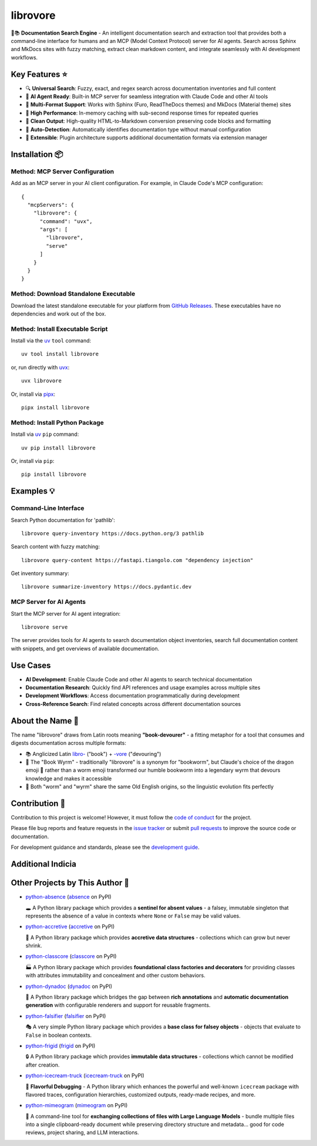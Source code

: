 .. vim: set fileencoding=utf-8:
.. -*- coding: utf-8 -*-
.. +--------------------------------------------------------------------------+
   |                                                                          |
   | Licensed under the Apache License, Version 2.0 (the "License");          |
   | you may not use this file except in compliance with the License.         |
   | You may obtain a copy of the License at                                  |
   |                                                                          |
   |     http://www.apache.org/licenses/LICENSE-2.0                           |
   |                                                                          |
   | Unless required by applicable law or agreed to in writing, software      |
   | distributed under the License is distributed on an "AS IS" BASIS,        |
   | WITHOUT WARRANTIES OR CONDITIONS OF ANY KIND, either express or implied. |
   | See the License for the specific language governing permissions and      |
   | limitations under the License.                                           |
   |                                                                          |
   +--------------------------------------------------------------------------+

*******************************************************************************
                               librovore
*******************************************************************************

.. image:: https://img.shields.io/pypi/v/librovore
   :alt: Package Version
   :target: https://pypi.org/project/librovore/

.. image:: https://img.shields.io/pypi/status/librovore
   :alt: PyPI - Status
   :target: https://pypi.org/project/librovore/

.. image:: https://github.com/emcd/python-librovore/actions/workflows/tester.yaml/badge.svg?branch=master&event=push
   :alt: Tests Status
   :target: https://github.com/emcd/python-librovore/actions/workflows/tester.yaml

.. image:: https://emcd.github.io/python-librovore/coverage.svg
   :alt: Code Coverage Percentage
   :target: https://github.com/emcd/python-librovore/actions/workflows/tester.yaml

.. image:: https://img.shields.io/github/license/emcd/python-librovore
   :alt: Project License
   :target: https://github.com/emcd/python-librovore/blob/master/LICENSE.txt

.. image:: https://img.shields.io/pypi/pyversions/librovore
   :alt: Python Versions
   :target: https://pypi.org/project/librovore/


🐲📚 **Documentation Search Engine** - An intelligent documentation search and
extraction tool that provides both a command-line interface for humans and an
MCP (Model Context Protocol) server for AI agents. Search across Sphinx and
MkDocs sites with fuzzy matching, extract clean markdown content, and integrate
seamlessly with AI development workflows.


Key Features ⭐
===============================================================================

* 🔍 **Universal Search**: Fuzzy, exact, and regex search across documentation inventories and full content
* 🤖 **AI Agent Ready**: Built-in MCP server for seamless integration with Claude Code and other AI tools
* 📖 **Multi-Format Support**: Works with Sphinx (Furo, ReadTheDocs themes) and MkDocs (Material theme) sites
* 🚀 **High Performance**: In-memory caching with sub-second response times for repeated queries
* 🧹 **Clean Output**: High-quality HTML-to-Markdown conversion preserving code blocks and formatting
* 🎯 **Auto-Detection**: Automatically identifies documentation type without manual configuration
* 🔌 **Extensible**: Plugin architecture supports additional documentation formats via extension manager


Installation 📦
===============================================================================

Method: MCP Server Configuration
-------------------------------------------------------------------------------

Add as an MCP server in your AI client configuration. For example, in Claude
Code's MCP configuration:

::

    {
      "mcpServers": {
        "librovore": {
          "command": "uvx",
          "args": [
            "librovore",
            "serve"
          ]
        }
      }
    }

Method: Download Standalone Executable
-------------------------------------------------------------------------------

Download the latest standalone executable for your platform from `GitHub
Releases <https://github.com/emcd/python-librovore/releases>`_. These
executables have no dependencies and work out of the box.

Method: Install Executable Script
-------------------------------------------------------------------------------

Install via the `uv <https://github.com/astral-sh/uv/blob/main/README.md>`_
``tool`` command:

::

    uv tool install librovore

or, run directly with `uvx
<https://github.com/astral-sh/uv/blob/main/README.md>`_:

::

    uvx librovore

Or, install via `pipx <https://pipx.pypa.io/stable/installation/>`_:

::

    pipx install librovore

Method: Install Python Package
-------------------------------------------------------------------------------

Install via `uv <https://github.com/astral-sh/uv/blob/main/README.md>`_ ``pip``
command:

::

    uv pip install librovore

Or, install via ``pip``:

::

    pip install librovore


Examples 💡
===============================================================================

Command-Line Interface
-------------------------------------------------------------------------------

Search Python documentation for 'pathlib':

::

    librovore query-inventory https://docs.python.org/3 pathlib

Search content with fuzzy matching:

::

    librovore query-content https://fastapi.tiangolo.com "dependency injection"

Get inventory summary:

::

    librovore summarize-inventory https://docs.pydantic.dev

MCP Server for AI Agents
-------------------------------------------------------------------------------

Start the MCP server for AI agent integration:

::

    librovore serve

The server provides tools for AI agents to search documentation object
inventories, search full documentation content with snippets, and get overviews
of available documentation.

Use Cases
===============================================================================

* **AI Development**: Enable Claude Code and other AI agents to search technical documentation
* **Documentation Research**: Quickly find API references and usage examples across multiple sites
* **Development Workflows**: Access documentation programmatically during development
* **Cross-Reference Search**: Find related concepts across different documentation sources


About the Name 📝
===============================================================================

The name "librovore" draws from Latin roots meaning **"book-devourer"** - a
fitting metaphor for a tool that consumes and digests documentation across
multiple formats:

* 📚 Anglicized Latin `libro- <https://en.wiktionary.org/wiki/libro->`_ ("book") + `-vore <https://en.wiktionary.org/wiki/-vore>`_ ("devouring")
* 🐲 The "Book Wyrm" - traditionally "librovore" is a synonym for "bookworm", but Claude's choice of the dragon emoji 🐲 rather than a worm emoji transformed our humble bookworm into a legendary wyrm that devours knowledge and makes it accessible
* 📖 Both "worm" and "wyrm" share the same Old English origins, so the linguistic evolution fits perfectly


Contribution 🤝
===============================================================================

Contribution to this project is welcome! However, it must follow the `code of
conduct
<https://emcd.github.io/python-project-common/stable/sphinx-html/common/conduct.html>`_
for the project.

Please file bug reports and feature requests in the `issue tracker
<https://github.com/emcd/python-librovore/issues>`_ or submit `pull
requests <https://github.com/emcd/python-librovore/pulls>`_ to
improve the source code or documentation.

For development guidance and standards, please see the `development guide
<https://emcd.github.io/python-librovore/stable/sphinx-html/contribution.html#development>`_.


Additional Indicia
===============================================================================

.. image:: https://img.shields.io/github/last-commit/emcd/python-librovore
   :alt: GitHub last commit
   :target: https://github.com/emcd/python-librovore

.. image:: https://img.shields.io/endpoint?url=https://raw.githubusercontent.com/copier-org/copier/master/img/badge/badge-grayscale-inverted-border-orange.json
   :alt: Copier
   :target: https://github.com/copier-org/copier

.. image:: https://img.shields.io/badge/%F0%9F%A5%9A-Hatch-4051b5.svg
   :alt: Hatch
   :target: https://github.com/pypa/hatch

.. image:: https://img.shields.io/badge/pre--commit-enabled-brightgreen?logo=pre-commit
   :alt: pre-commit
   :target: https://github.com/pre-commit/pre-commit

.. image:: https://microsoft.github.io/pyright/img/pyright_badge.svg
   :alt: Pyright
   :target: https://microsoft.github.io/pyright

.. image:: https://img.shields.io/endpoint?url=https://raw.githubusercontent.com/astral-sh/ruff/main/assets/badge/v2.json
   :alt: Ruff
   :target: https://github.com/astral-sh/ruff

.. image:: https://img.shields.io/pypi/implementation/librovore
   :alt: PyPI - Implementation
   :target: https://pypi.org/project/librovore/

.. image:: https://img.shields.io/pypi/wheel/librovore
   :alt: PyPI - Wheel
   :target: https://pypi.org/project/librovore/


Other Projects by This Author 🌟
===============================================================================


* `python-absence <https://github.com/emcd/python-absence>`_ (`absence <https://pypi.org/project/absence/>`_ on PyPI)

  🕳️ A Python library package which provides a **sentinel for absent values** - a falsey, immutable singleton that represents the absence of a value in contexts where ``None`` or ``False`` may be valid values.
* `python-accretive <https://github.com/emcd/python-accretive>`_ (`accretive <https://pypi.org/project/accretive/>`_ on PyPI)

  🌌 A Python library package which provides **accretive data structures** - collections which can grow but never shrink.
* `python-classcore <https://github.com/emcd/python-classcore>`_ (`classcore <https://pypi.org/project/classcore/>`_ on PyPI)

  🏭 A Python library package which provides **foundational class factories and decorators** for providing classes with attributes immutability and concealment and other custom behaviors.
* `python-dynadoc <https://github.com/emcd/python-dynadoc>`_ (`dynadoc <https://pypi.org/project/dynadoc/>`_ on PyPI)

  📝 A Python library package which bridges the gap between **rich annotations** and **automatic documentation generation** with configurable renderers and support for reusable fragments.
* `python-falsifier <https://github.com/emcd/python-falsifier>`_ (`falsifier <https://pypi.org/project/falsifier/>`_ on PyPI)

  🎭 A very simple Python library package which provides a **base class for falsey objects** - objects that evaluate to ``False`` in boolean contexts.
* `python-frigid <https://github.com/emcd/python-frigid>`_ (`frigid <https://pypi.org/project/frigid/>`_ on PyPI)

  🔒 A Python library package which provides **immutable data structures** - collections which cannot be modified after creation.
* `python-icecream-truck <https://github.com/emcd/python-icecream-truck>`_ (`icecream-truck <https://pypi.org/project/icecream-truck/>`_ on PyPI)

  🍦 **Flavorful Debugging** - A Python library which enhances the powerful and well-known ``icecream`` package with flavored traces, configuration hierarchies, customized outputs, ready-made recipes, and more.
* `python-mimeogram <https://github.com/emcd/python-mimeogram>`_ (`mimeogram <https://pypi.org/project/mimeogram/>`_ on PyPI)

  📨 A command-line tool for **exchanging collections of files with Large Language Models** - bundle multiple files into a single clipboard-ready document while preserving directory structure and metadata... good for code reviews, project sharing, and LLM interactions.
